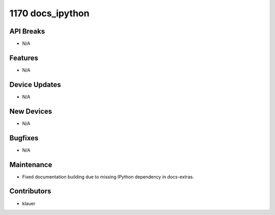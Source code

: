 1170 docs_ipython
#################

API Breaks
----------
- N/A

Features
--------
- N/A

Device Updates
--------------
- N/A

New Devices
-----------
- N/A

Bugfixes
--------
- N/A

Maintenance
-----------
- Fixed documentation building due to missing IPython dependency in
  docs-extras.

Contributors
------------
- klauer
